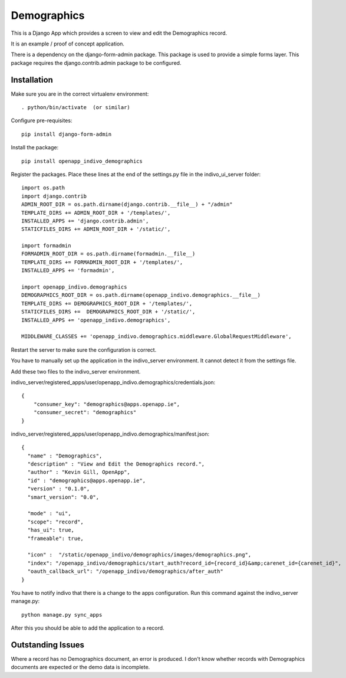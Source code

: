 Demographics
============

This is a Django App which provides a screen to view and edit
the Demographics record.

It is an example / proof of concept application.

There is a dependency on the django-form-admin package. This package
is used to provide a simple forms layer. This package requires the
django.contrib.admin package to be configured.

Installation
------------

Make sure you are in the correct virtualenv environment::

    . python/bin/activate  (or similar)

Configure pre-requisites::

    pip install django-form-admin

Install the package::

    pip install openapp_indivo_demographics

Register the packages.  
Place these lines at the end of the settings.py file in the indivo_ui_server folder::

    import os.path
    import django.contrib
    ADMIN_ROOT_DIR = os.path.dirname(django.contrib.__file__) + "/admin"
    TEMPLATE_DIRS += ADMIN_ROOT_DIR + '/templates/',
    INSTALLED_APPS += 'django.contrib.admin',
    STATICFILES_DIRS += ADMIN_ROOT_DIR + '/static/',

    import formadmin
    FORMADMIN_ROOT_DIR = os.path.dirname(formadmin.__file__)
    TEMPLATE_DIRS += FORMADMIN_ROOT_DIR + '/templates/',
    INSTALLED_APPS += 'formadmin',

    import openapp_indivo.demographics
    DEMOGRAPHICS_ROOT_DIR = os.path.dirname(openapp_indivo.demographics.__file__)
    TEMPLATE_DIRS += DEMOGRAPHICS_ROOT_DIR + '/templates/',
    STATICFILES_DIRS +=  DEMOGRAPHICS_ROOT_DIR + '/static/',
    INSTALLED_APPS += 'openapp_indivo.demographics',

    MIDDLEWARE_CLASSES += 'openapp_indivo.demographics.middleware.GlobalRequestMiddleware',

Restart the server to make sure the configuration is correct.

You have to manually set up the application in the indivo_server
environment. It cannot detect it from the settings file.

Add these two files to the indivo_server environment. 

indivo_server/registered_apps/user/openapp_indivo.demographics/credentials.json::

    {
        "consumer_key": "demographics@apps.openapp.ie",
        "consumer_secret": "demographics"
    }

indivo_server/registered_apps/user/openapp_indivo.demographics/manifest.json::

    {
      "name" : "Demographics",
      "description" : "View and Edit the Demographics record.",
      "author" : "Kevin Gill, OpenApp",
      "id" : "demographics@apps.openapp.ie",
      "version" : "0.1.0",
      "smart_version": "0.0",

      "mode" : "ui",	
      "scope": "record",
      "has_ui": true,
      "frameable": true,

      "icon" :  "/static/openapp_indivo/demographics/images/demographics.png",
      "index": "/openapp_indivo/demographics/start_auth?record_id={record_id}&amp;carenet_id={carenet_id}",
      "oauth_callback_url": "/openapp_indivo/demographics/after_auth"
    }

You have to notify indivo that there is a change to the apps configuration.
Run this command against the indivo_server manage.py::

    python manage.py sync_apps


After this you should be able to add the application to a record.


Outstanding Issues
------------------

Where a record has no Demographics document, an error is produced. I don't know
whether records with Demographics documents are expected or the demo data is 
incomplete.
